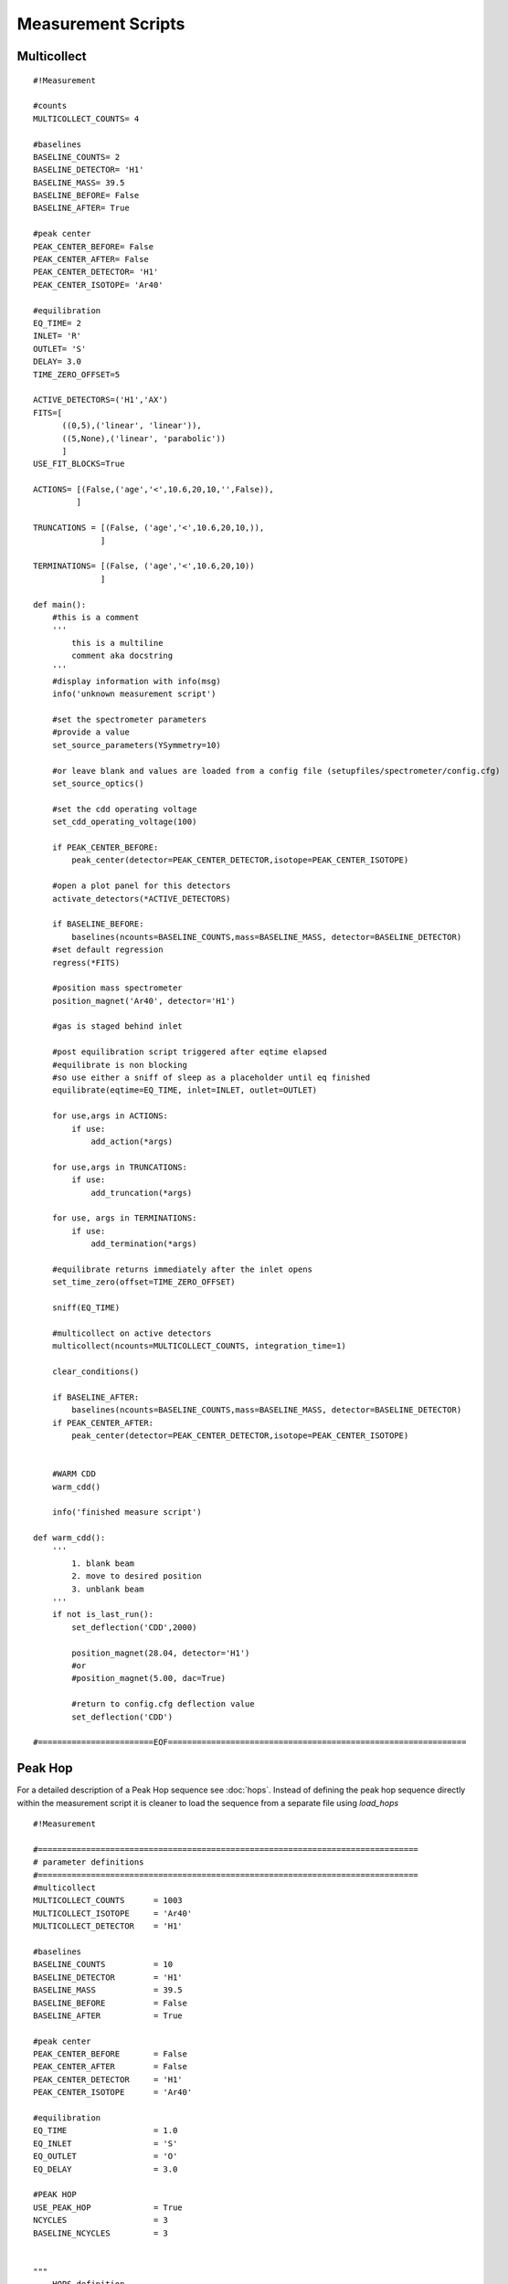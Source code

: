 Measurement Scripts
---------------------------

Multicollect
~~~~~~~~~~~~~~~~~~~~~~~~~~~~~~~~~~~~~~~~~~~
::

    #!Measurement

    #counts
    MULTICOLLECT_COUNTS= 4

    #baselines
    BASELINE_COUNTS= 2
    BASELINE_DETECTOR= 'H1'
    BASELINE_MASS= 39.5
    BASELINE_BEFORE= False
    BASELINE_AFTER= True

    #peak center
    PEAK_CENTER_BEFORE= False
    PEAK_CENTER_AFTER= False
    PEAK_CENTER_DETECTOR= 'H1'
    PEAK_CENTER_ISOTOPE= 'Ar40'

    #equilibration
    EQ_TIME= 2
    INLET= 'R'
    OUTLET= 'S'
    DELAY= 3.0
    TIME_ZERO_OFFSET=5

    ACTIVE_DETECTORS=('H1','AX')
    FITS=[
          ((0,5),('linear', 'linear')),
          ((5,None),('linear', 'parabolic'))
          ]
    USE_FIT_BLOCKS=True

    ACTIONS= [(False,('age','<',10.6,20,10,'',False)),
             ]

    TRUNCATIONS = [(False, ('age','<',10.6,20,10,)),
                  ]

    TERMINATIONS= [(False, ('age','<',10.6,20,10))
                  ]

    def main():
        #this is a comment
        '''
            this is a multiline
            comment aka docstring
        '''
        #display information with info(msg)
        info('unknown measurement script')

        #set the spectrometer parameters
        #provide a value
        set_source_parameters(YSymmetry=10)

        #or leave blank and values are loaded from a config file (setupfiles/spectrometer/config.cfg)
        set_source_optics()

        #set the cdd operating voltage
        set_cdd_operating_voltage(100)

        if PEAK_CENTER_BEFORE:
            peak_center(detector=PEAK_CENTER_DETECTOR,isotope=PEAK_CENTER_ISOTOPE)

        #open a plot panel for this detectors
        activate_detectors(*ACTIVE_DETECTORS)

        if BASELINE_BEFORE:
            baselines(ncounts=BASELINE_COUNTS,mass=BASELINE_MASS, detector=BASELINE_DETECTOR)
        #set default regression
        regress(*FITS)

        #position mass spectrometer
        position_magnet('Ar40', detector='H1')

        #gas is staged behind inlet

        #post equilibration script triggered after eqtime elapsed
        #equilibrate is non blocking
        #so use either a sniff of sleep as a placeholder until eq finished
        equilibrate(eqtime=EQ_TIME, inlet=INLET, outlet=OUTLET)

        for use,args in ACTIONS:
            if use:
                add_action(*args)

        for use,args in TRUNCATIONS:
            if use:
                add_truncation(*args)

        for use, args in TERMINATIONS:
            if use:
                add_termination(*args)

        #equilibrate returns immediately after the inlet opens
        set_time_zero(offset=TIME_ZERO_OFFSET)

        sniff(EQ_TIME)

        #multicollect on active detectors
        multicollect(ncounts=MULTICOLLECT_COUNTS, integration_time=1)

        clear_conditions()

        if BASELINE_AFTER:
            baselines(ncounts=BASELINE_COUNTS,mass=BASELINE_MASS, detector=BASELINE_DETECTOR)
        if PEAK_CENTER_AFTER:
            peak_center(detector=PEAK_CENTER_DETECTOR,isotope=PEAK_CENTER_ISOTOPE)


        #WARM CDD
        warm_cdd()

        info('finished measure script')

    def warm_cdd():
        '''
            1. blank beam
            2. move to desired position
            3. unblank beam
        '''
        if not is_last_run():
            set_deflection('CDD',2000)

            position_magnet(28.04, detector='H1')
            #or
            #position_magnet(5.00, dac=True)

            #return to config.cfg deflection value
            set_deflection('CDD')

    #========================EOF==============================================================


Peak Hop
~~~~~~~~~~~~~~~~~~~~~~~~~~~~~~~~~~~~~~~~

For a detailed description of a Peak Hop sequence see :doc:`hops`. Instead of defining the peak hop sequence
directly within the measurement script it is cleaner to load the sequence from a separate file using `load_hops`

::

    #!Measurement

    #===============================================================================
    # parameter definitions
    #===============================================================================
    #multicollect
    MULTICOLLECT_COUNTS      = 1003
    MULTICOLLECT_ISOTOPE     = 'Ar40'
    MULTICOLLECT_DETECTOR    = 'H1'

    #baselines
    BASELINE_COUNTS          = 10
    BASELINE_DETECTOR        = 'H1'
    BASELINE_MASS            = 39.5
    BASELINE_BEFORE          = False
    BASELINE_AFTER           = True

    #peak center
    PEAK_CENTER_BEFORE       = False
    PEAK_CENTER_AFTER        = False
    PEAK_CENTER_DETECTOR     = 'H1'
    PEAK_CENTER_ISOTOPE      = 'Ar40'

    #equilibration
    EQ_TIME                  = 1.0
    EQ_INLET                 = 'S'
    EQ_OUTLET                = 'O'
    EQ_DELAY                 = 3.0

    #PEAK HOP
    USE_PEAK_HOP             = True
    NCYCLES                  = 3
    BASELINE_NCYCLES         = 3


    """
        HOPS definition

        HOPS is a list of peak hops.
        a peak hop is a list of iso:detector pairs plus the number of counts to measure
        for this hop. The first iso:detector pair is used for positioning.

        added rev 1665
            specify a deflection for the iso:det pair
            Ar40:H1:30
            if no value is specified and the deflection value had been changed by a previous cycle
            then set the deflection to the config. value


        ('Ar40:H1,     Ar39:AX,     Ar36:CDD',      10)
        ('Ar40:L2,     Ar39:CDD',                   20),
        means position Ar40 on detector H1 and
        record 10 H1,AX,and CDD measurements. After 10 measurements
        position Ar40 on detector L2, record 20 measurements.

        repeat this sequence NCYCLES times

    """

    HOPS=[('Ar40:H1:10,     Ar39:AX,     Ar36:CDD',      5, 1),
          #('Ar40:L2,     Ar39:CDD',                   5, 1),
          #('Ar38:CDD',                                5, 1),
          ('Ar37:CDD',                                5, 1),
          ]

    #Detectors
    ACTIVE_DETECTORS         = ('H2','H1','AX','L1','L2','CDD')
    FITS                     = ('average','parabolic','parabolic','parabolic','parabolic','linear')
    #===============================================================================
    #
    #===============================================================================


    def main():
        #this is a comment
        '''
            this is a multiline
            comment aka docstring
        '''
        #display information with info(msg)
        info('unknown measurement script')

        #set the spectrometer parameters
        #provide a value
        #set_source_parameters(YSymmetry=10)

        #or leave blank and values are loaded from a config file (setupfiles/spectrometer/config.cfg)
        #set_source_optics()

        #set the cdd operating voltage
        #set_cdd_operating_voltage(100)

        if PEAK_CENTER_BEFORE:
            peak_center(detector=PEAK_CENTER_DETECTOR,isotope=PEAK_CENTER_ISOTOPE)

        activate_detectors(*ACTIVE_DETECTORS)

        if BASELINE_BEFORE:
            baselines(ncounts=BASELINE_COUNTS,mass=BASELINE_MASS, detector=BASELINE_DETECTOR)
        #set default regression
        regress(*FITS)

        #position mass spectrometer even though this is a peak hop so an accurate sniff/eq is measured
        position_magnet(MULTICOLLECT_ISOTOPE, detector=MULTICOLLECT_DETECTOR)

        #gas is staged behind inlet

        #post equilibration script triggered after eqtime elapsed
        #equilibrate is non blocking
        #so use either a sniff of sleep as a placeholder until eq finished
        equilibrate(eqtime=EQ_TIME, inlet=EQ_INLET, outlet=EQ_OUTLET)

        #equilibrate returns immediately after the inlet opens
        set_time_zero()

        sniff(EQ_TIME)

        if USE_PEAK_HOP:
            hops=load_hops('hops/hop.txt')
            info(hops)

            peak_hop(ncycles=NCYCLES, hops=HOPS)
        else:
            #multicollect on active detectors
            multicollect(ncounts=MULTICOLLECT_COUNTS, integration_time=1)

        if BASELINE_AFTER:
            if USE_PEAK_HOP:
                peak_hop(ncycles=BASELINE_NCYCLES, hops=BASELINE_HOPS, baseline=True)
            else:
                baselines(ncounts=BASELINE_COUNTS,mass=BASELINE_MASS,
                          detector=BASELINE_DETECTOR)
        if PEAK_CENTER_AFTER:
            peak_center(detector=PEAK_CENTER_DETECTOR,isotope=PEAK_CENTER_ISOTOPE)

        info('finished measure script')


        #=============================EOF=======================================================

Annotated Multicollect
~~~~~~~~~~~~~~~~~~~~~~~~~~~~~~~~~~~~~~~~~~~
::

    #!Measurement

    def main():
        '''
        display a message in the Experiment Executor and add to log
        '''
        info('example measurement script')

        '''
        define which detectors to collect with
        '''
        activate_detectors('H1','AX','L1','L2','CDD')

        '''
        set the fit types
        if a single value is supplied it's applied to all active detectors
        '''
        regress('parabolic')

        #or a list of fits the same len as active detectors is required
        regress('parabolic','parabolic','linear','linear','parabolic')

        '''
        position the magnet

        position_magnet(4.54312, dac=True) # detector is not relevant
        position_magnet(39.962, detector='AX')
        position_magnet('Ar40', detector='AX') #Ar40 will be converted to 39.962 use mole weight dict
        '''

        #position isotope Ar40 on detector H1
        position_magnet('Ar40', detector='H1')

        '''
        sniff and split

            1. isolate sniffer volumne
            2. equilibrate
            3. sniff gas
            4. test condition

        gas is staged behind inlet
        isolate sniffer volume
        '''
        close('S')
        sleep(1)

        '''
        equilibrate with mass spec
        set outlet to make a static measurement

        set do_post_equilibration to False so that the gas in the microbone
        is not pumped away
        '''
        equilibrate(eqtime=20, inlet='R', do_post_equilibration=False)
        set_time_zero()

        #display pressure wave
        sniff(20)

        #define sniff/split threshold
        sniff_threshold=100

        #test condition
        if get_intensity('H1')>sniff_threshold:
            extraction_gosub('splits:jan_split')
            '''
            extraction_gosub is same as
            gosub('splits:jan_split', klass='ExtractionLinePyScript')
            '''

        '''
        gas has been split down and staged behind the inlet
        post equilibration script triggered after eqtime elapsed
        equilibrate is non-blocking so use a sniff or sleep as a placeholder
        e.g sniff(<equilibration_time>) or sleep(<equilibration_time>)
        '''
        equilibrate(eqtime=5,inlet='R', outlet='V')
        set_time_zero()

        #sniff the gas during equilibration
        sniff(5)
        sleep(1)

        '''
        Set conditions

        order added defines condition precedence.
        conditions after the first true condition are NOT evaluated

        terminate if age < 10000 ma after 5 counts, check every 2 counts
        terminate means do not finish measurement script and immediately execute
        the post measurement script
        '''
        add_termination('age','<',10000, start_count=5, frequency=2)

        '''
        truncate means finish the measurement block immediately and continue to next
        command in the script
        '''
        add_truncation('age','>',10.6, start_count=20, frequency=10)

        '''
        use add_action to specify an action to take for a given condition

        action can be a code snippet 'sleep(10)', 'gosub("example_gosub")' or
        a callable such as a function or lambda

        the resume keyword (default=False) continues measurement after executing
        the action
        '''
        add_action('age','>',10.6, start_count=20, frequency=10,
                    action='sleep(10)')
        add_action('age','<',10000, start_count=5, frequency=2,
                      action=func)
        add_action('age','<',10000, start_count=5, frequency=2,
                      action='sleep(7)',
                      resume=True
                      )
        add_action('age','<',10000, start_count=5, frequency=2,
                      action='gosub("snippet")')

        #measure active detectors for ncounts
        multicollect(ncounts=50, integration_time=1)

        '''
        clear the conditions when measuring baseline
        also have oppurtunity to add new conditions
        '''
        clear_conditions()

        #multicollect baselines for ncounts
        baselines(ncounts=5,mass=39.5)

        info('finished measure script')

    def func():
        info('action performed')

    #=============================EOF=======================================================


